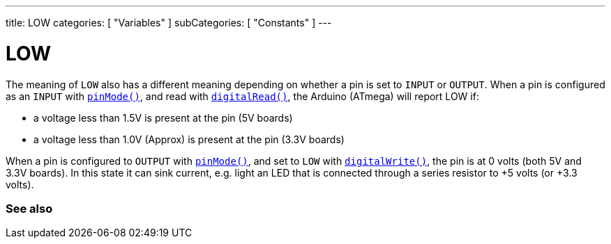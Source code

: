 ---
title: LOW
categories: [ "Variables" ]
subCategories: [ "Constants" ]
---

= LOW

// OVERVIEW SECTION STARTS
[#overview]
--

[float]
The meaning of `LOW` also has a different meaning depending on whether a pin is set to `INPUT` or `OUTPUT`. When a pin is configured as an `INPUT` with link:../../../functions/digital-io/pinmode[`pinMode()`], and read with link:../../../functions/digital-io/digitalread[`digitalRead()`], the Arduino (ATmega) will report LOW if:

  - a voltage less than 1.5V is present at the pin (5V boards)
  - a voltage less than 1.0V (Approx) is present at the pin (3.3V boards)

When a pin is configured to `OUTPUT` with link:../../../functions/digital-io/pinmode[`pinMode()`], and set to `LOW` with link:../../../functions/digital-io/digitalwrite[`digitalWrite()`], the pin is at 0 volts (both 5V and 3.3V boards). In this state it can sink current, e.g. light an LED that is connected through a series resistor to +5 volts (or +3.3 volts).
[%hardbreaks]

--
// OVERVIEW SECTION ENDS


// SEE ALSO SECTION BEGINS
[#see_also]
--

[float]
=== See also

[role="language"]

--
// SEE ALSO SECTION ENDS